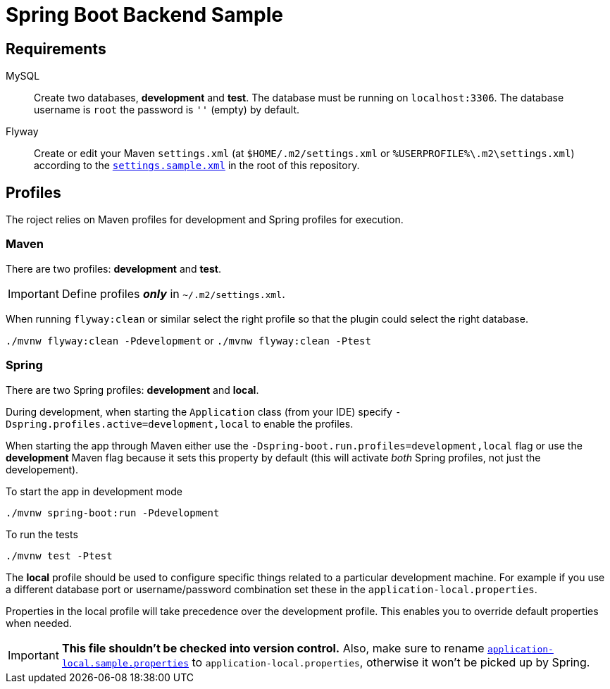 = Spring Boot Backend Sample

== Requirements

MySQL:::
Create two databases, *development* and *test*.
The database must be running on `localhost:3306`.
The database username is `root` the password is `''` (empty) by default.

Flyway:::
Create or edit your Maven `settings.xml` (at `$HOME/.m2/settings.xml` or `%USERPROFILE%\.m2\settings.xml`) according to the `link:settings.sample.xml[]` in the root of this repository.

== Profiles

The roject relies on Maven profiles for development and Spring profiles for execution.

=== Maven

There are two profiles: *development* and *test*.

IMPORTANT: Define profiles *_only_* in `~/.m2/settings.xml`.

When running `flyway:clean` or similar select the right profile so that the plugin could select the right database.

`./mvnw flyway:clean -Pdevelopment` or `./mvnw flyway:clean -Ptest`

=== Spring

There are two Spring profiles: *development* and *local*.

During development, when starting the `Application` class (from your IDE) specify `-Dspring.profiles.active=development,local` to enable the profiles.

When starting the app through Maven either use the `-Dspring-boot.run.profiles=development,local` flag or use the *development* Maven flag because it sets this property by default (this will activate _both_ Spring profiles, not just the developement).

To start the app in development mode

`./mvnw spring-boot:run -Pdevelopment`

To run the tests

`./mvnw test -Ptest`

The *local* profile should be used to configure specific things related to a particular development machine.
For example if you use a different database port or username/password combination set these in the `application-local.properties`.

Properties in the local profile will take precedence over the development profile. This enables you to override default properties when needed.

IMPORTANT: *This file shouldn't be checked into version control.*
Also, make sure to rename `link:src/main/resources/application-local.sample.properties[application-local.sample.properties]` to `application-local.properties`, otherwise it won't be picked up by Spring.
